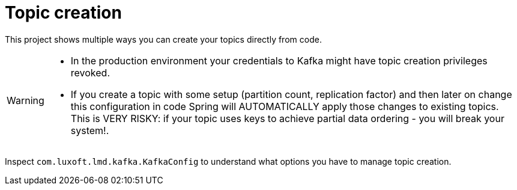 = Topic creation

This project shows multiple ways you can create your topics directly from code.

[WARNING]
====
* In the production environment your credentials to Kafka might have topic creation privileges revoked.
* If you create a topic with some setup (partition count, replication factor) and then later on change this configuration in code Spring will AUTOMATICALLY apply those changes to existing topics. This is VERY RISKY: if your topic uses keys to achieve partial data ordering - you will break your system!.
====

Inspect `com.luxoft.lmd.kafka.KafkaConfig` to understand what options you have to manage topic creation.
